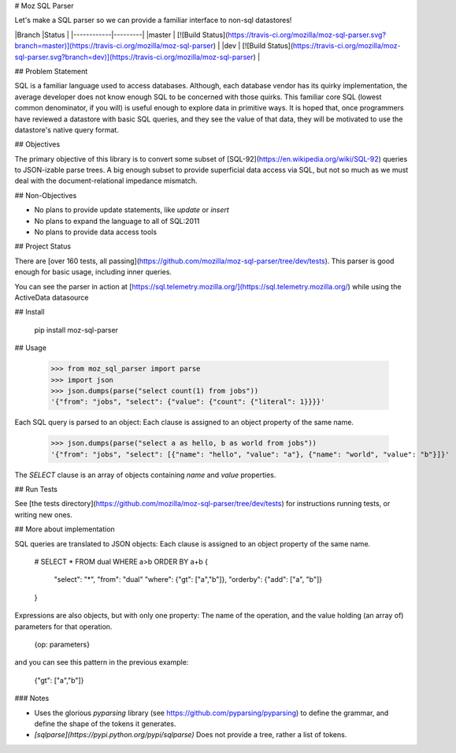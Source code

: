 # Moz SQL Parser

Let's make a SQL parser so we can provide a familiar interface to non-sql datastores!


|Branch      |Status   |
|------------|---------|
|master      | [![Build Status](https://travis-ci.org/mozilla/moz-sql-parser.svg?branch=master)](https://travis-ci.org/mozilla/moz-sql-parser) |
|dev         | [![Build Status](https://travis-ci.org/mozilla/moz-sql-parser.svg?branch=dev)](https://travis-ci.org/mozilla/moz-sql-parser)    |


## Problem Statement

SQL is a familiar language used to access databases. Although, each database vendor has its quirky implementation, the average developer does not know enough SQL to be concerned with those quirks. This familiar core SQL (lowest common denominator, if you will) is useful enough to explore data in primitive ways. It is hoped that, once programmers have reviewed a datastore with basic SQL queries, and they see the value of that data, they will be motivated to use the datastore's native query format.

## Objectives

The primary objective of this library is to convert some subset of [SQL-92](https://en.wikipedia.org/wiki/SQL-92) queries to JSON-izable parse trees. A big enough subset to provide superficial data access via SQL, but not so much as we must deal with the document-relational impedance mismatch.

## Non-Objectives 

* No plans to provide update statements, like `update` or `insert`
* No plans to expand the language to all of SQL:2011
* No plans to provide data access tools 


## Project Status

There are [over 160 tests, all passing](https://github.com/mozilla/moz-sql-parser/tree/dev/tests). This parser is good enough for basic usage, including inner queries.

You can see the parser in action at [https://sql.telemetry.mozilla.org/](https://sql.telemetry.mozilla.org/) while using the ActiveData datasource

## Install

    pip install moz-sql-parser

## Usage

    >>> from moz_sql_parser import parse
    >>> import json
    >>> json.dumps(parse("select count(1) from jobs"))
    '{"from": "jobs", "select": {"value": {"count": {"literal": 1}}}}'

Each SQL query is parsed to an object: Each clause is assigned to an object property of the same name. 

    >>> json.dumps(parse("select a as hello, b as world from jobs"))
    '{"from": "jobs", "select": [{"name": "hello", "value": "a"}, {"name": "world", "value": "b"}]}'

The `SELECT` clause is an array of objects containing `name` and `value` properties. 

## Run Tests

See [the tests directory](https://github.com/mozilla/moz-sql-parser/tree/dev/tests) for instructions running tests, or writing new ones.

## More about implementation

SQL queries are translated to JSON objects: Each clause is assigned to an object property of the same name.


    # SELECT * FROM dual WHERE a>b ORDER BY a+b
    {
        "select": "*",
        "from": "dual"
        "where": {"gt": ["a","b"]},
        "orderby": {"add": ["a", "b"]}
    }

Expressions are also objects, but with only one property: The name of the operation, and the value holding (an array of) parameters for that operation. 

    {op: parameters}

and you can see this pattern in the previous example:

    {"gt": ["a","b"]}


### Notes

* Uses the glorious `pyparsing` library (see https://github.com/pyparsing/pyparsing) to define the grammar, and define the shape of the tokens it generates. 
* `[sqlparse](https://pypi.python.org/pypi/sqlparse)` Does not provide a tree, rather a list of tokens. 


